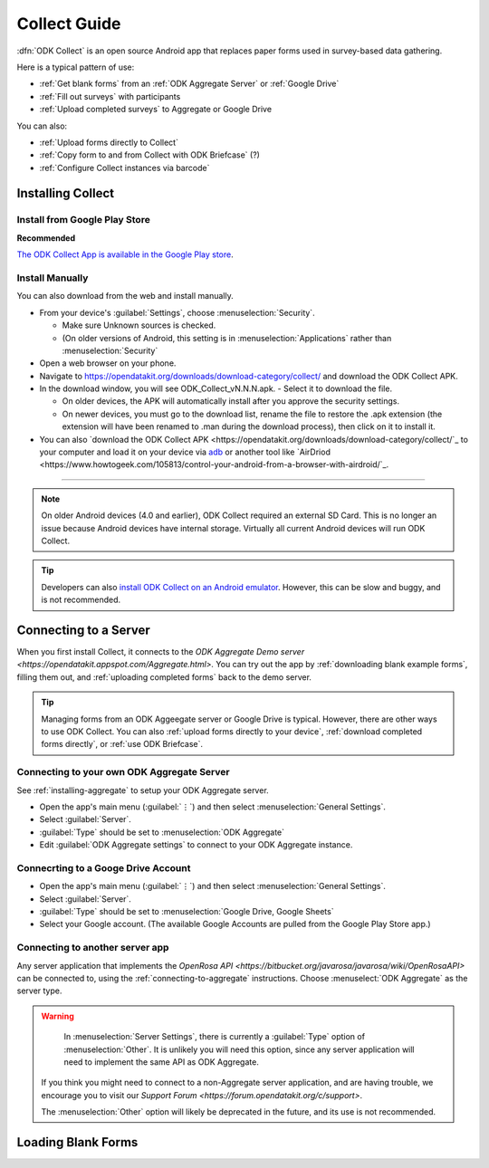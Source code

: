 ******************************
Collect Guide
******************************

:dfn:`ODK Collect` is an open source Android app that replaces paper forms used in survey-based data gathering. 

Here is a typical pattern of use:

- :ref:`Get blank forms` from an :ref:`ODK Aggregate Server` or :ref:`Google Drive`
- :ref:`Fill out surveys` with participants
- :ref:`Upload completed surveys` to Aggregate or Google Drive

You can also:

- :ref:`Upload forms directly to Collect`
- :ref:`Copy form to and from Collect with ODK Briefcase` (?)
- :ref:`Configure Collect instances via barcode`  

.. _installing-collect:

Installing Collect
====================

.. _install-collect-from-google-play:

Install from Google Play Store
------------------------

**Recommended**

`The ODK Collect App is available in the Google Play store <https://play.google.com/store/apps/details?id=org.odk.collect.android&hl=en>`_.


Install Manually
-------------------

You can also download from the web and install manually.

- From your device's :guilabel:`Settings`, choose :menuselection:`Security`.

  - Make sure Unknown sources is checked.
  - (On older versions of Android, this setting is in :menuselection:`Applications` rather than :menuselection:`Security`

- Open a web browser on your phone.
- Navigate to https://opendatakit.org/downloads/download-category/collect/  and download the ODK Collect APK.
- In the download window, you will see ODK_Collect_vN.N.N.apk. - Select it to download the file.

  - On older devices, the APK will automatically install after you approve the security settings.
  - On newer devices, you must go to the download list, rename the file to restore the .apk extension (the extension will have been renamed to .man during the download process), then click on it to install it.

- You can also `download the ODK Collect APK <https://opendatakit.org/downloads/download-category/collect/`_ to your computer and load it on your device via `adb <https://developer.android.com/studio/command-line/adb.html>`_ or another tool like `AirDriod <https://www.howtogeek.com/105813/control-your-android-from-a-browser-with-airdroid/`_.

--------

.. note::

  On older Android devices (4.0 and earlier), ODK Collect required an external SD Card. This is no longer an issue because Android devices have internal storage. Virtually all current Android devices will run ODK Collect.

.. tip::

  Developers can also `install ODK Collect on an Android emulator <https://github.com/opendatakit/opendatakit/wiki/DevEnv-Setup>`_. However, this can be slow and buggy, and is not recommended.


.. _connecting-to-server:

Connecting to a Server
================================

When you first install Collect, it connects to the `ODK Aggregate Demo server <https://opendatakit.appspot.com/Aggregate.html>.` You can try out the app by :ref:`downloading blank example forms`, filling them out, and :ref:`uploading completed forms` back to the demo server.

.. tip::
  Managing forms from an ODK Aggeegate server or Google Drive is typical. However, there are other ways to use ODK Collect. You can also :ref:`upload forms directly to your device`, :ref:`download completed forms directly`, or :ref:`use ODK Briefcase`.


.. _connecting-to-aggregate:

Connecting to your own ODK Aggregate Server
------------------------------------------------

See :ref:`installing-aggregate` to setup your ODK Aggregate server.

- Open the app's main menu (:guilabel:`⋮`)  and then select :menuselection:`General Settings`.
- Select :guilabel:`Server`.
- :guilabel:`Type` should be set to :menuselection:`ODK Aggregate`
- Edit :guilabel:`ODK Aggregate settings` to connect to your ODK Aggregate instance.

.. _connecting-to-google:

Connecrting to a Googe Drive Account
--------------------------------------

- Open the app's main menu (:guilabel:`⋮`)  and then select :menuselection:`General Settings`.
- Select :guilabel:`Server`.
- :guilabel:`Type` should be set to :menuselection:`Google Drive, Google Sheets`
- Select your Google account. (The available Google Accounts are pulled from the Google Play Store app.)

.. _connecting-to-other:

Connecting to another server app
-----------------------------------

Any server application that implements the `OpenRosa API <https://bitbucket.org/javarosa/javarosa/wiki/OpenRosaAPI>` can be connected to, using the :ref:`connecting-to-aggregate` instructions. Choose :menuselect:`ODK Aggregate` as the server type.

.. warning::

   In :menuselection:`Server Settings`, there is currently a :guilabel:`Type` option of :menuselection:`Other`. It is unlikely you will need this option, since any server application will need to implement the same API as ODK Aggregate. 

  If you think you might need to connect to a non-Aggregate server application, and are having trouble, we encourage you to visit our `Support Forum <https://forum.opendatakit.org/c/support>`.

  The :menuselection:`Other` option will likely be deprecated in the future, and its use is not recommended.  


.. _loading-forms-into-collect:

Loading Blank Forms
====================

